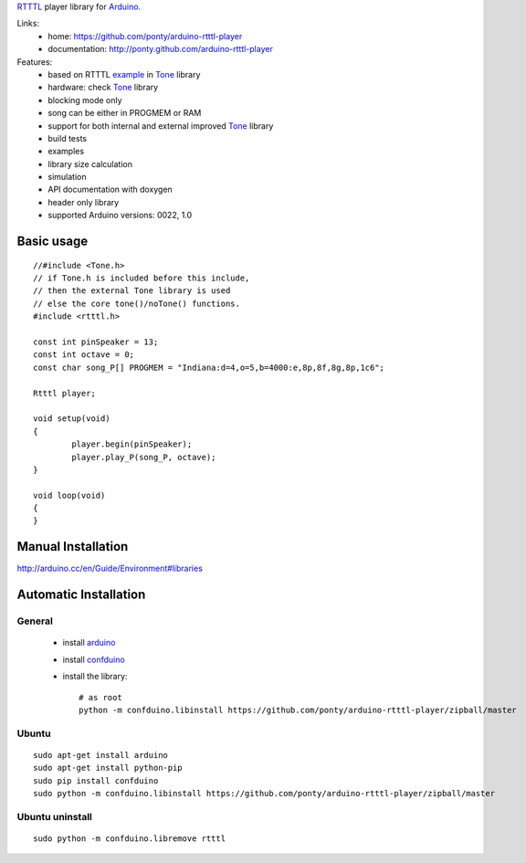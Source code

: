 RTTTL_ player library for Arduino_. 


Links:
 * home: https://github.com/ponty/arduino-rtttl-player
 * documentation: http://ponty.github.com/arduino-rtttl-player

Features:
 - based on RTTTL example_ in Tone_ library
 - hardware: check Tone_ library
 - blocking mode only
 - song can be either in PROGMEM or RAM
 - support for both internal and external improved Tone_ library
 - build tests
 - examples
 - library size calculation
 - simulation
 - API documentation with doxygen
 - header only library
 - supported Arduino versions: 0022, 1.0
    
Basic usage
============
::

	//#include <Tone.h>
	// if Tone.h is included before this include,
	// then the external Tone library is used 
	// else the core tone()/noTone() functions.
	#include <rtttl.h>
	
	const int pinSpeaker = 13;
	const int octave = 0;
	const char song_P[] PROGMEM = "Indiana:d=4,o=5,b=4000:e,8p,8f,8g,8p,1c6";
	
	Rtttl player;
	
	void setup(void)
	{
		player.begin(pinSpeaker);
		player.play_P(song_P, octave);
	}
	
	void loop(void)
	{
	}


Manual Installation
=======================

http://arduino.cc/en/Guide/Environment#libraries

Automatic Installation
=======================

General
----------

 * install arduino_
 * install confduino_
 * install the library::

    # as root
    python -m confduino.libinstall https://github.com/ponty/arduino-rtttl-player/zipball/master

Ubuntu
----------
::

    sudo apt-get install arduino
    sudo apt-get install python-pip
    sudo pip install confduino
    sudo python -m confduino.libinstall https://github.com/ponty/arduino-rtttl-player/zipball/master

Ubuntu uninstall
-----------------
::

    sudo python -m confduino.libremove rtttl


.. _arduino: http://arduino.cc/
.. _python: http://www.python.org/
.. _simavr: http://gitorious.org/simavr
.. _RTTTL: http://en.wikipedia.org/wiki/Ring_Tone_Transfer_Language
.. _confduino: https://github.com/ponty/confduino
.. _Tone: http://code.google.com/p/rogue-code/wiki/ToneLibraryDocumentation
.. _example: http://code.google.com/p/arduino-tone/source/browse/trunk/examples/RTTTL/RTTTL.pde